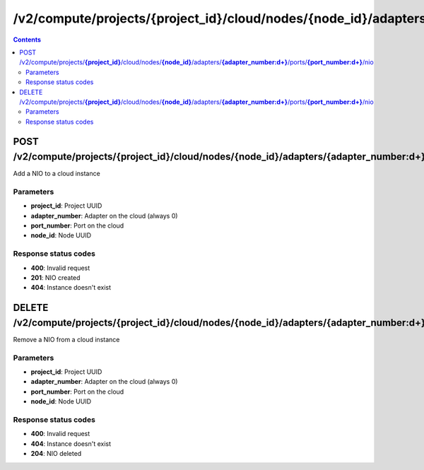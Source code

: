 /v2/compute/projects/{project_id}/cloud/nodes/{node_id}/adapters/{adapter_number:\d+}/ports/{port_number:\d+}/nio
------------------------------------------------------------------------------------------------------------------------------------------

.. contents::

POST /v2/compute/projects/**{project_id}**/cloud/nodes/**{node_id}**/adapters/**{adapter_number:\d+}**/ports/**{port_number:\d+}**/nio
~~~~~~~~~~~~~~~~~~~~~~~~~~~~~~~~~~~~~~~~~~~~~~~~~~~~~~~~~~~~~~~~~~~~~~~~~~~~~~~~~~~~~~~~~~~~~~~~~~~~~~~~~~~~~~~~~~~~~~~~~~~~~~~~~~~~~~~~~~~~~~~~~~~~~~~~~~~~~~
Add a NIO to a cloud instance

Parameters
**********
- **project_id**: Project UUID
- **adapter_number**: Adapter on the cloud (always 0)
- **port_number**: Port on the cloud
- **node_id**: Node UUID

Response status codes
**********************
- **400**: Invalid request
- **201**: NIO created
- **404**: Instance doesn't exist


DELETE /v2/compute/projects/**{project_id}**/cloud/nodes/**{node_id}**/adapters/**{adapter_number:\d+}**/ports/**{port_number:\d+}**/nio
~~~~~~~~~~~~~~~~~~~~~~~~~~~~~~~~~~~~~~~~~~~~~~~~~~~~~~~~~~~~~~~~~~~~~~~~~~~~~~~~~~~~~~~~~~~~~~~~~~~~~~~~~~~~~~~~~~~~~~~~~~~~~~~~~~~~~~~~~~~~~~~~~~~~~~~~~~~~~~
Remove a NIO from a cloud instance

Parameters
**********
- **project_id**: Project UUID
- **adapter_number**: Adapter on the cloud (always 0)
- **port_number**: Port on the cloud
- **node_id**: Node UUID

Response status codes
**********************
- **400**: Invalid request
- **404**: Instance doesn't exist
- **204**: NIO deleted

